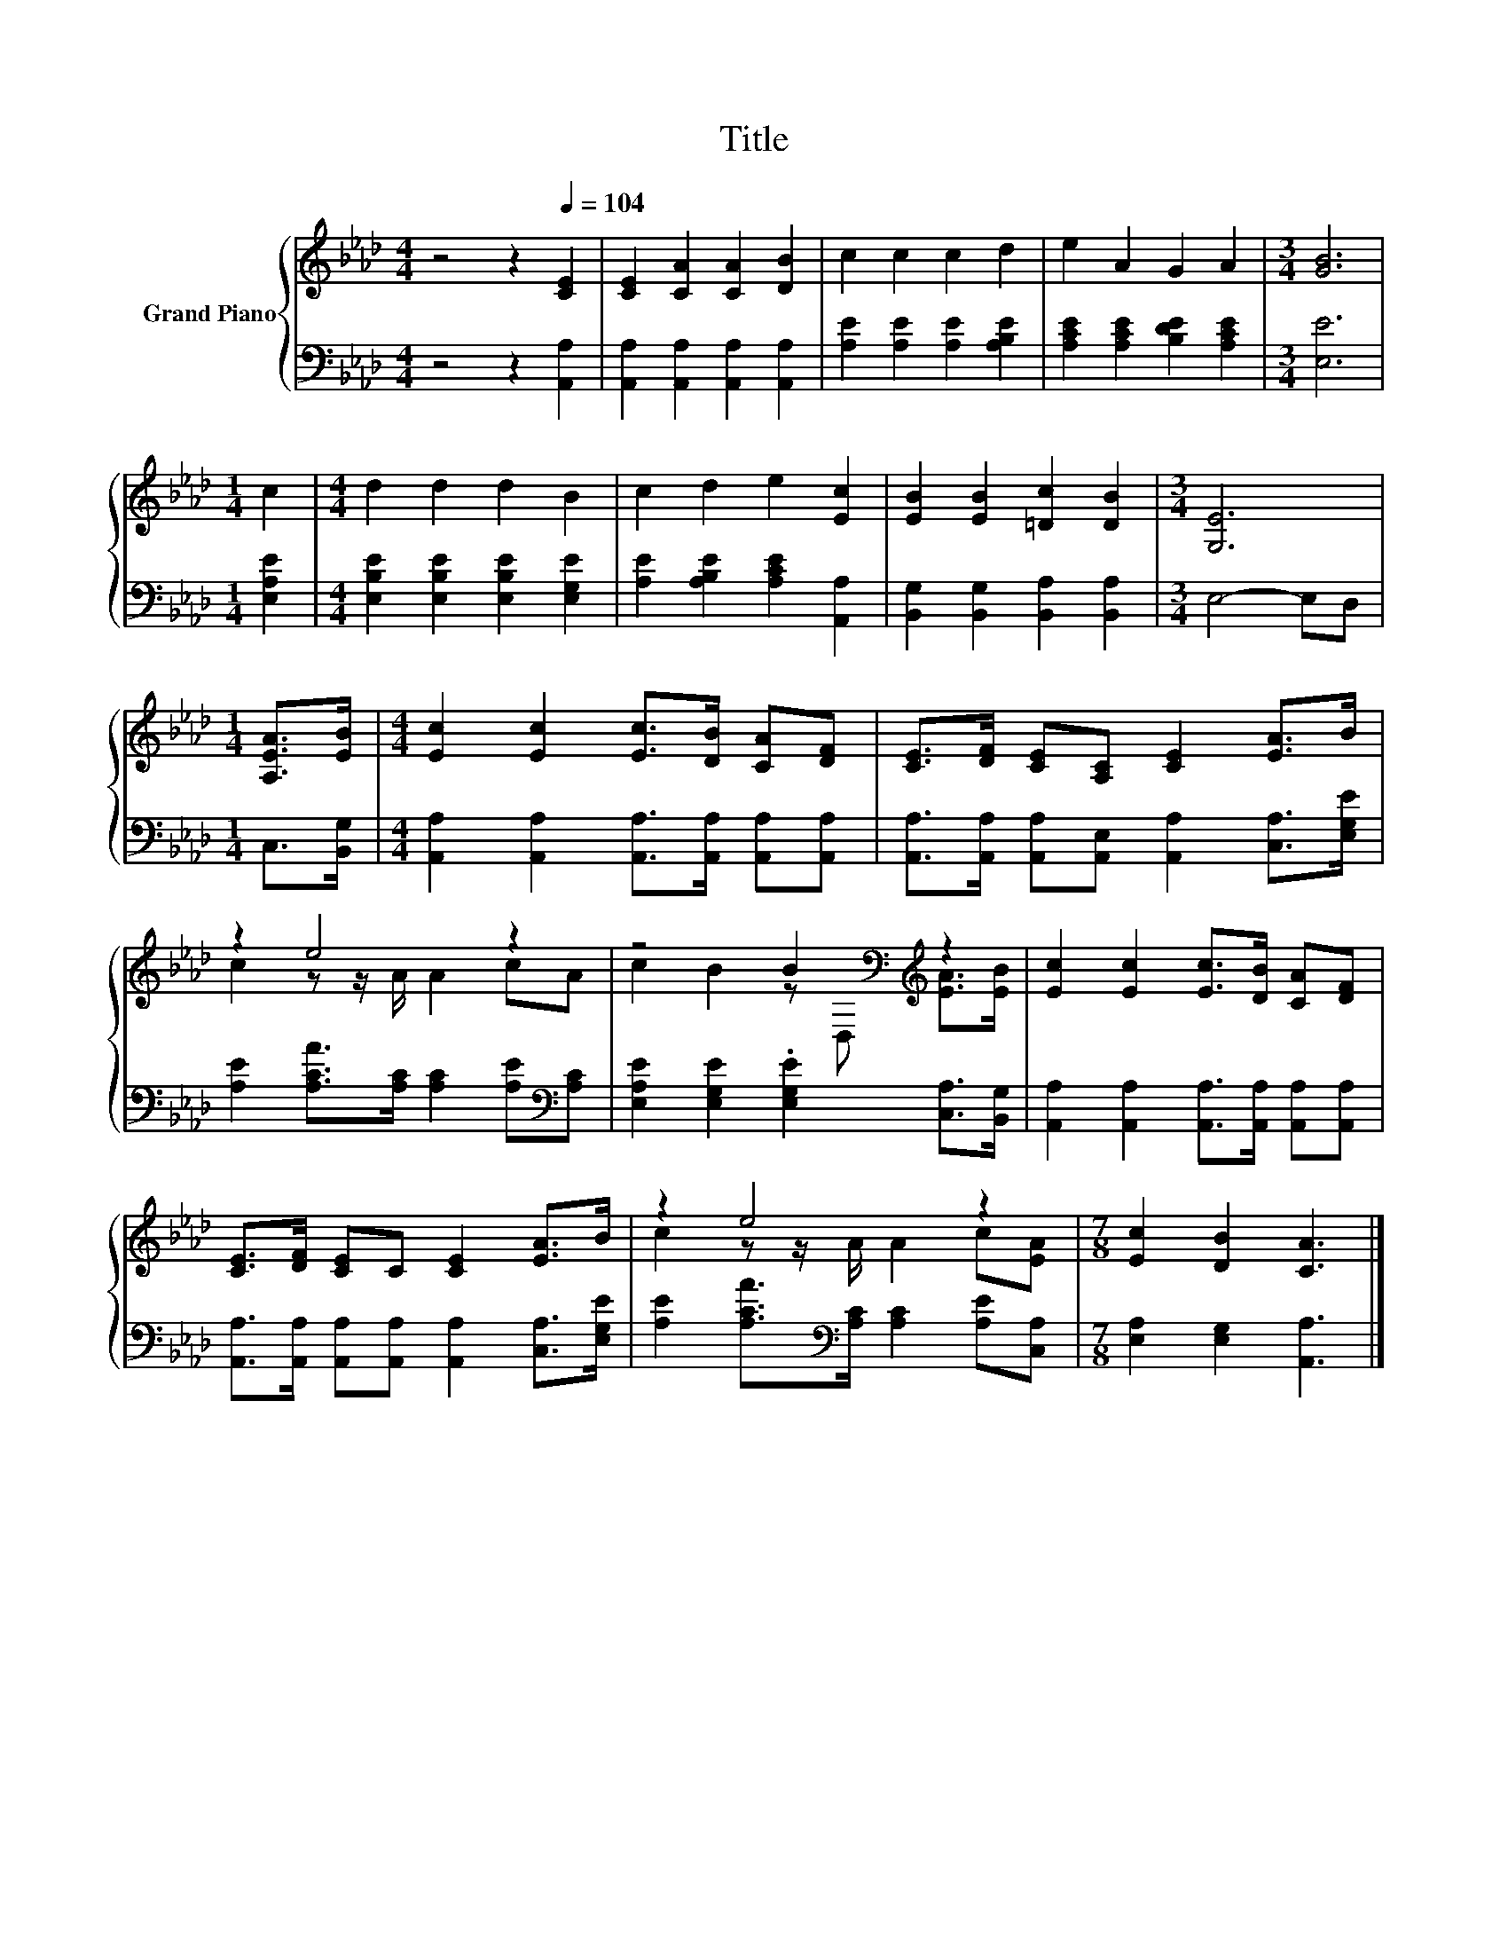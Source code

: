 X:1
T:Title
%%score { ( 1 3 ) | 2 }
L:1/8
M:4/4
K:Ab
V:1 treble nm="Grand Piano"
V:3 treble 
V:2 bass 
V:1
 z4 z2[Q:1/4=104] [CE]2 | [CE]2 [CA]2 [CA]2 [DB]2 | c2 c2 c2 d2 | e2 A2 G2 A2 |[M:3/4] [GB]6 | %5
[M:1/4] c2 |[M:4/4] d2 d2 d2 B2 | c2 d2 e2 [Ec]2 | [EB]2 [EB]2 [=Dc]2 [DB]2 |[M:3/4] [G,E]6 | %10
[M:1/4] [A,EA]>[EB] |[M:4/4] [Ec]2 [Ec]2 [Ec]>[DB] [CA][DF] | [CE]>[DF] [CE][A,C] [CE]2 [EA]>B | %13
 z2 e4 z2 | z4 B2[K:bass][K:treble] z2 | [Ec]2 [Ec]2 [Ec]>[DB] [CA][DF] | %16
 [CE]>[DF] [CE]C [CE]2 [EA]>B | z2 e4 z2 |[M:7/8] [Ec]2 [DB]2 [CA]3 |] %19
V:2
 z4 z2 [A,,A,]2 | [A,,A,]2 [A,,A,]2 [A,,A,]2 [A,,A,]2 | [A,E]2 [A,E]2 [A,E]2 [A,B,E]2 | %3
 [A,CE]2 [A,CE]2 [B,DE]2 [A,CE]2 |[M:3/4] [E,E]6 |[M:1/4] [E,A,E]2 | %6
[M:4/4] [E,B,E]2 [E,B,E]2 [E,B,E]2 [E,G,E]2 | [A,E]2 [A,B,E]2 [A,CE]2 [A,,A,]2 | %8
 [B,,G,]2 [B,,G,]2 [B,,A,]2 [B,,A,]2 |[M:3/4] E,4- E,D, |[M:1/4] C,>[B,,G,] | %11
[M:4/4] [A,,A,]2 [A,,A,]2 [A,,A,]>[A,,A,] [A,,A,][A,,A,] | %12
 [A,,A,]>[A,,A,] [A,,A,][A,,E,] [A,,A,]2 [C,A,]>[E,G,E] | %13
 [A,E]2 [A,CA]>[A,C] [A,C]2 [A,E][K:bass][A,C] | [E,A,E]2 [E,G,E]2 .[E,G,E]2 [C,A,]>[B,,G,] | %15
 [A,,A,]2 [A,,A,]2 [A,,A,]>[A,,A,] [A,,A,][A,,A,] | %16
 [A,,A,]>[A,,A,] [A,,A,][A,,A,] [A,,A,]2 [C,A,]>[E,G,E] | %17
 [A,E]2 [A,CA]>[K:bass][A,C] [A,C]2 [A,E][C,A,] |[M:7/8] [E,A,]2 [E,G,]2 [A,,A,]3 |] %19
V:3
 x8 | x8 | x8 | x8 |[M:3/4] x6 |[M:1/4] x2 |[M:4/4] x8 | x8 | x8 |[M:3/4] x6 |[M:1/4] x2 | %11
[M:4/4] x8 | x8 | c2 z z/ A/ A2 cA | c2 B2 z[K:bass] D,[K:treble] [EA]>[EB] | x8 | x8 | %17
 c2 z z/ A/ A2 c[EA] |[M:7/8] x7 |] %19

